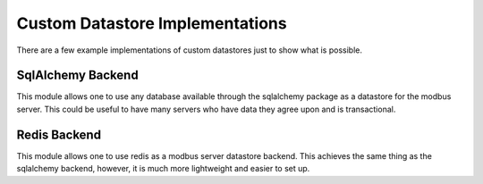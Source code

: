 ============================================================
Custom Datastore Implementations
============================================================

There are a few example implementations of custom datastores
just to show what is possible.

------------------------------------------------------------
SqlAlchemy Backend
------------------------------------------------------------

This module allows one to use any database available through
the sqlalchemy package as a datastore for the modbus server.
This could be useful to have many servers who have data they
agree upon and is transactional.

------------------------------------------------------------
Redis Backend
------------------------------------------------------------

This module allows one to use redis as a modbus server
datastore backend. This achieves the same thing as the
sqlalchemy backend, however, it is much more lightweight and
easier to set up.

